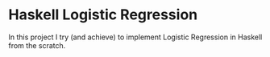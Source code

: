 * Haskell Logistic Regression
In this project I try (and achieve) to implement Logistic Regression in Haskell from the scratch.
